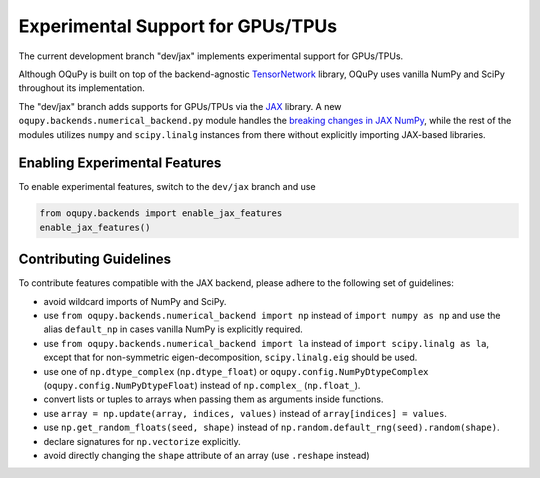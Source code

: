 Experimental Support for GPUs/TPUs
==================================
The current development branch "dev/jax" implements experimental support
for GPUs/TPUs.

Although OQuPy is built on top of the backend-agnostic
`TensorNetwork <https://github.com/google/TensorNetwork>`__ library,
OQuPy uses vanilla NumPy and SciPy throughout its implementation.

The "dev/jax" branch adds supports for GPUs/TPUs via the
`JAX <https://jax.readthedocs.io/en/latest/>`__ library. A new
``oqupy.backends.numerical_backend.py`` module handles the
`breaking changes in JAX
NumPy <https://jax.readthedocs.io/en/latest/notebooks/Common_Gotchas_in_JAX.html>`__,
while the rest of the modules utilizes ``numpy`` and ``scipy.linalg``
instances from there without explicitly importing JAX-based libraries.

Enabling Experimental Features
~~~~~~~~~~~~~~~~~~~~~~~~~~~~~~

To enable experimental features, switch to the ``dev/jax`` branch and use

.. code:: python

   from oqupy.backends import enable_jax_features
   enable_jax_features()

Contributing Guidelines
~~~~~~~~~~~~~~~~~~~~~~~

To contribute features compatible with the JAX backend,
please adhere to the following set of guidelines:

-  avoid wildcard imports of NumPy and SciPy.
-  use ``from oqupy.backends.numerical_backend import np`` instead of
   ``import numpy as np`` and use the alias ``default_np`` in cases
   vanilla NumPy is explicitly required.
-  use ``from oqupy.backends.numerical_backend import la`` instead of
   ``import scipy.linalg as la``, except that for non-symmetric
   eigen-decomposition, ``scipy.linalg.eig`` should be used.
-  use one of ``np.dtype_complex`` (``np.dtype_float``) or
   ``oqupy.config.NumPyDtypeComplex`` (``oqupy.config.NumPyDtypeFloat``)
   instead of ``np.complex_`` (``np.float_``).
-  convert lists or tuples to arrays when passing them as arguments
   inside functions.
-  use ``array = np.update(array, indices, values)`` instead of
   ``array[indices] = values``.
-  use ``np.get_random_floats(seed, shape)`` instead of
   ``np.random.default_rng(seed).random(shape)``.
-  declare signatures for ``np.vectorize`` explicitly.
-  avoid directly changing the ``shape`` attribute of an array (use
   ``.reshape`` instead)
